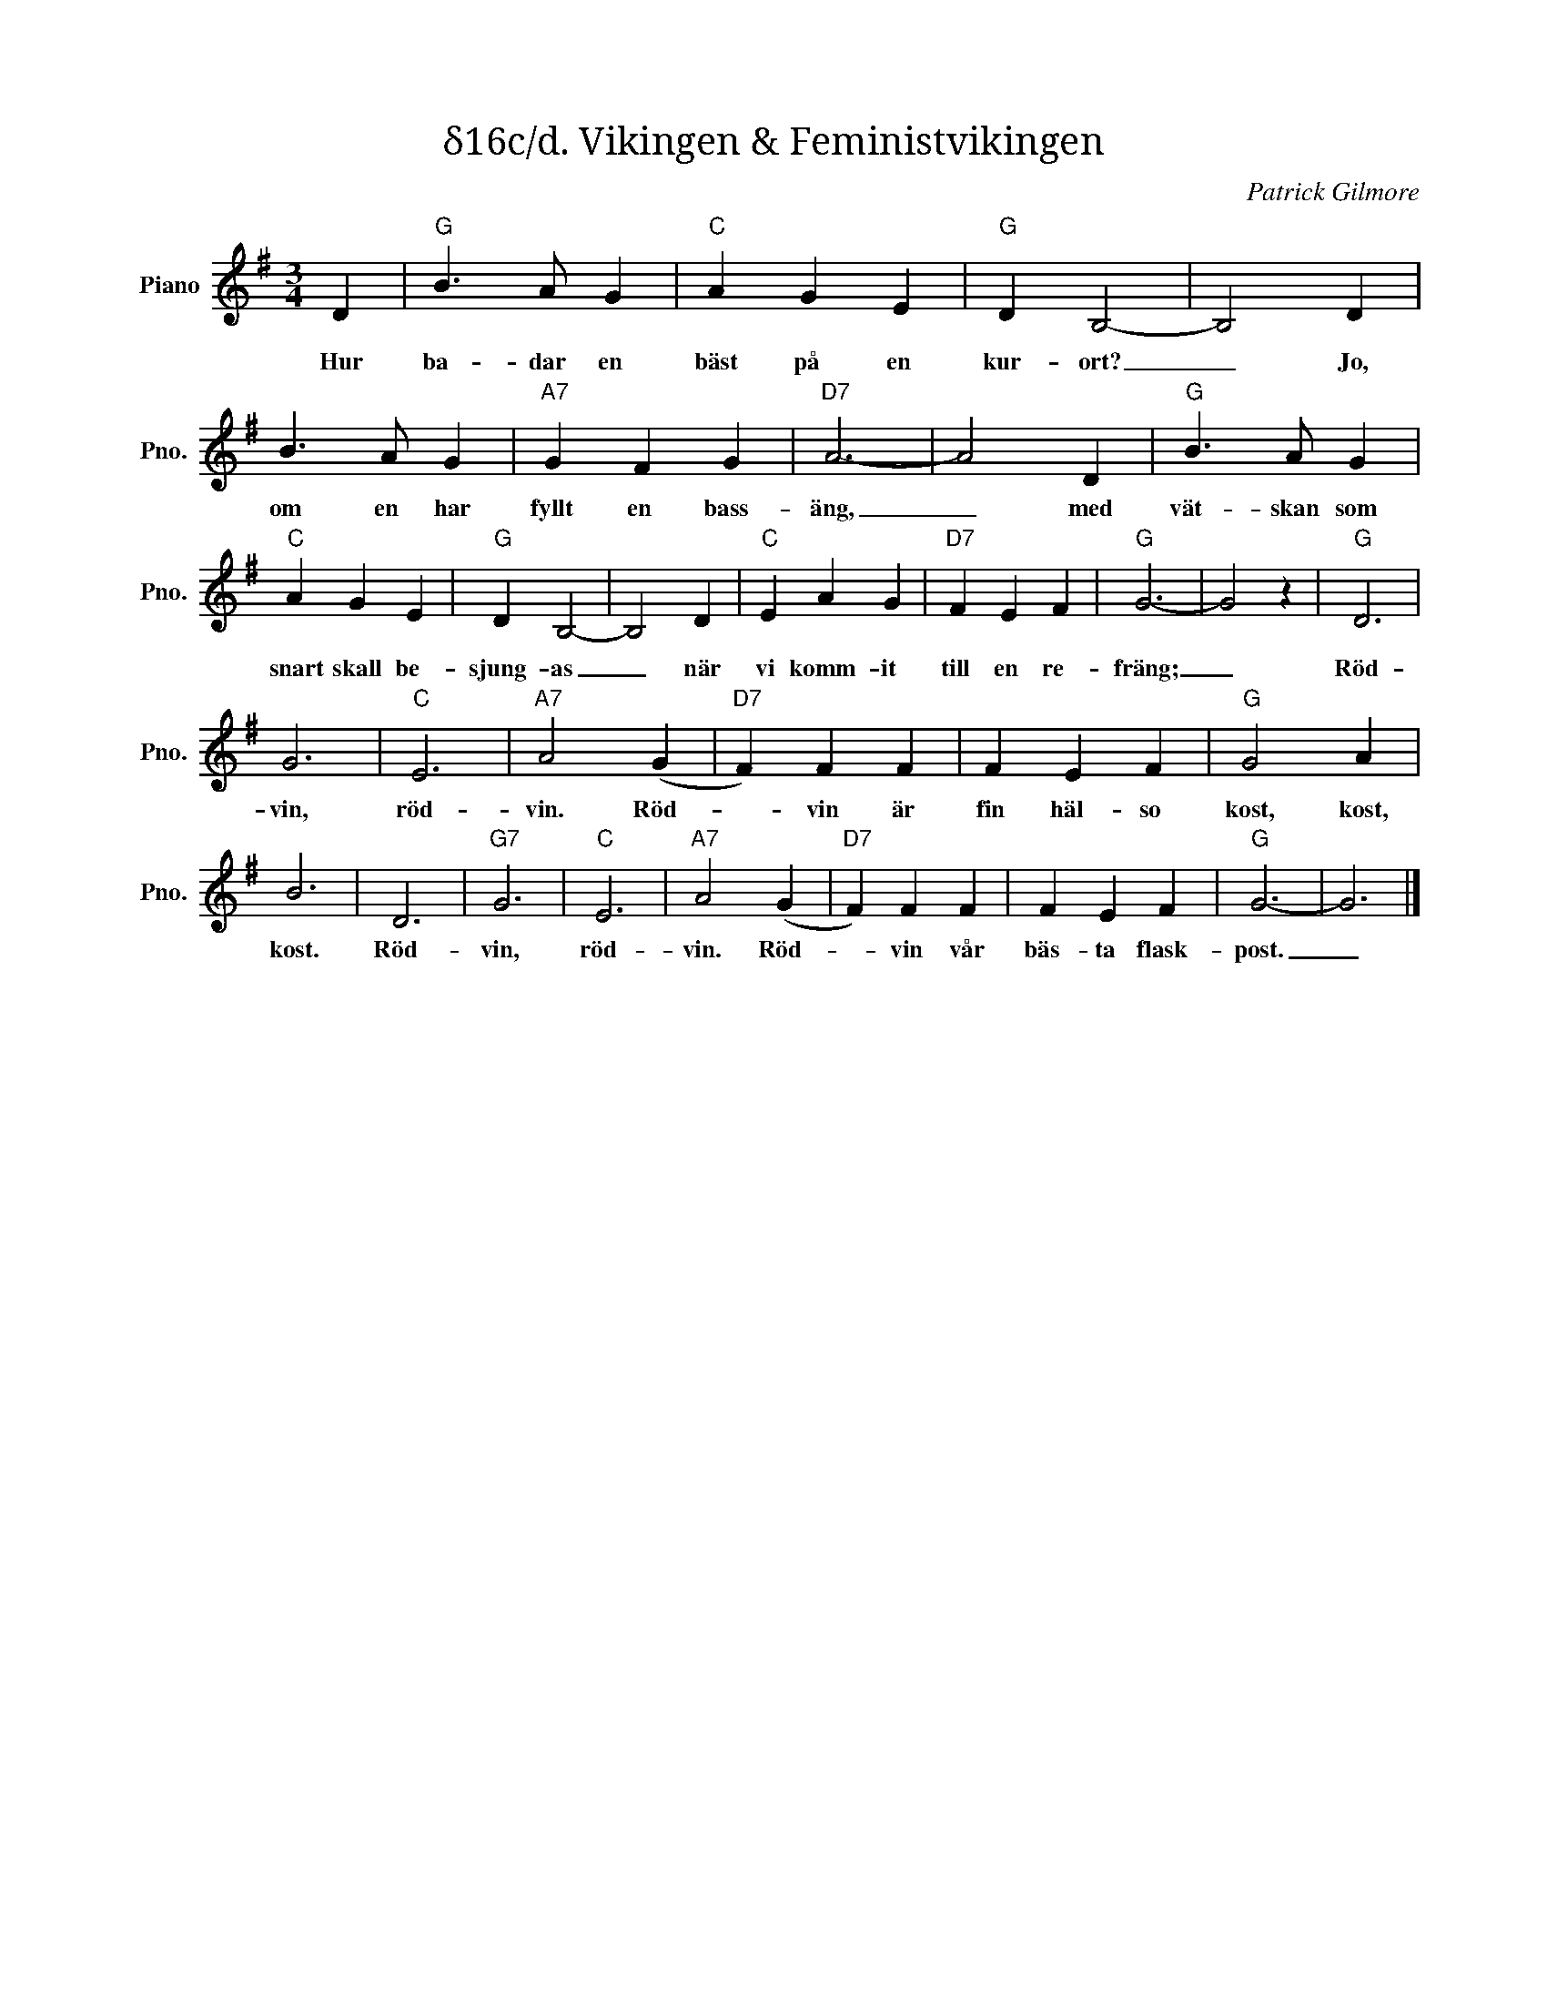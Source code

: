 X:1
T:δ16c/d. Vikingen & Feministvikingen
C:Patrick Gilmore
Z:When Johnny Comes Marching Home
L:1/4
M:3/4
I:linebreak $
K:G
V:1 treble nm="Piano" snm="Pno."
V:1
 D |"G" B3/2 A/ G |"C" A G E |"G" D B,2- | B,2 D | B3/2 A/ G |"A7" G F G |"D7" A3- | A2 D | %9
w: Hur|ba- dar en|bäst på en|kur- ort?|_ Jo,|om en har|fyllt en bass-|äng,|_ med|
"G" B3/2 A/ G |"C" A G E |"G" D B,2- | B,2 D |"C" E A G |"D7" F E F |"G" G3- | G2 z |"G" D3 |$ G3 | %19
w: vät- skan som|snart skall be-|sjung- as|_ när|vi komm- it|till en re-|fräng;|_|Röd-|vin,|
"C" E3 |"A7" A2 (G |"D7" F) F F | F E F |"G" G2 A | B3 | D3 |"G7" G3 |"C" E3 |"A7" A2 (G | %29
w: röd-|vin. Röd-|* vin är|fin häl- so|kost, kost,|kost.|Röd-|vin,|röd-|vin. Röd-|
"D7" F) F F | F E F |"G" G3- | G3 |] %33
w: * vin vår|bäs- ta flask-|post.|_|

